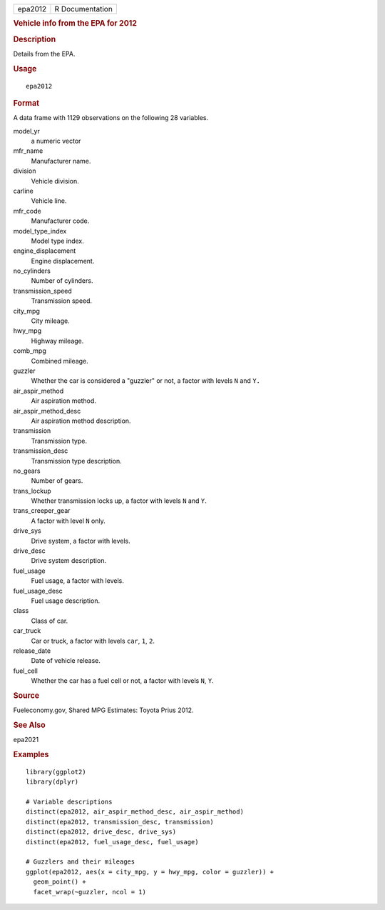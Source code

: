 .. container::

   .. container::

      ======= ===============
      epa2012 R Documentation
      ======= ===============

      .. rubric:: Vehicle info from the EPA for 2012
         :name: vehicle-info-from-the-epa-for-2012

      .. rubric:: Description
         :name: description

      Details from the EPA.

      .. rubric:: Usage
         :name: usage

      ::

         epa2012

      .. rubric:: Format
         :name: format

      A data frame with 1129 observations on the following 28 variables.

      model_yr
         a numeric vector

      mfr_name
         Manufacturer name.

      division
         Vehicle division.

      carline
         Vehicle line.

      mfr_code
         Manufacturer code.

      model_type_index
         Model type index.

      engine_displacement
         Engine displacement.

      no_cylinders
         Number of cylinders.

      transmission_speed
         Transmission speed.

      city_mpg
         City mileage.

      hwy_mpg
         Highway mileage.

      comb_mpg
         Combined mileage.

      guzzler
         Whether the car is considered a "guzzler" or not, a factor with
         levels ``N`` and ``Y.``

      air_aspir_method
         Air aspiration method.

      air_aspir_method_desc
         Air aspiration method description.

      transmission
         Transmission type.

      transmission_desc
         Transmission type description.

      no_gears
         Number of gears.

      trans_lockup
         Whether transmission locks up, a factor with levels ``N`` and
         ``Y``.

      trans_creeper_gear
         A factor with level ``N`` only.

      drive_sys
         Drive system, a factor with levels.

      drive_desc
         Drive system description.

      fuel_usage
         Fuel usage, a factor with levels.

      fuel_usage_desc
         Fuel usage description.

      class
         Class of car.

      car_truck
         Car or truck, a factor with levels ``car``, ``1``, ``2``.

      release_date
         Date of vehicle release.

      fuel_cell
         Whether the car has a fuel cell or not, a factor with levels
         ``N``, ``Y``.

      .. rubric:: Source
         :name: source

      Fueleconomy.gov, Shared MPG Estimates: Toyota Prius 2012.

      .. rubric:: See Also
         :name: see-also

      epa2021

      .. rubric:: Examples
         :name: examples

      ::

         library(ggplot2)
         library(dplyr)

         # Variable descriptions
         distinct(epa2012, air_aspir_method_desc, air_aspir_method)
         distinct(epa2012, transmission_desc, transmission)
         distinct(epa2012, drive_desc, drive_sys)
         distinct(epa2012, fuel_usage_desc, fuel_usage)

         # Guzzlers and their mileages
         ggplot(epa2012, aes(x = city_mpg, y = hwy_mpg, color = guzzler)) +
           geom_point() +
           facet_wrap(~guzzler, ncol = 1)
